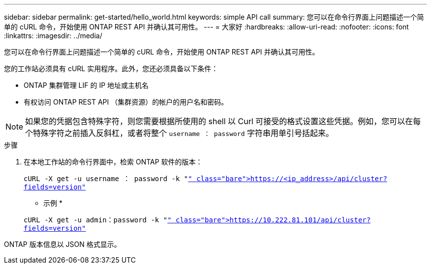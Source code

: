 ---
sidebar: sidebar 
permalink: get-started/hello_world.html 
keywords: simple API call 
summary: 您可以在命令行界面上问题描述一个简单的 cURL 命令，开始使用 ONTAP REST API 并确认其可用性。 
---
= 大家好
:hardbreaks:
:allow-uri-read: 
:nofooter: 
:icons: font
:linkattrs: 
:imagesdir: ../media/


[role="lead"]
您可以在命令行界面上问题描述一个简单的 cURL 命令，开始使用 ONTAP REST API 并确认其可用性。

您的工作站必须具有 cURL 实用程序。此外，您还必须具备以下条件：

* ONTAP 集群管理 LIF 的 IP 地址或主机名
* 有权访问 ONTAP REST API （集群资源）的帐户的用户名和密码。



NOTE: 如果您的凭据包含特殊字符，则您需要根据所使用的 shell 以 Curl 可接受的格式设置这些凭据。例如，您可以在每个特殊字符之前插入反斜杠，或者将整个 `username ： password` 字符串用单引号括起来。

.步骤
. 在本地工作站的命令行界面中，检索 ONTAP 软件的版本：
+
`cURL -X get -u username ： password -k "https://<ip_address>/api/cluster?fields=version"`[]

+
* 示例 *

+
`cURL -X get -u admin：password -k "https://10.222.81.101/api/cluster?fields=version"`[]



ONTAP 版本信息以 JSON 格式显示。
